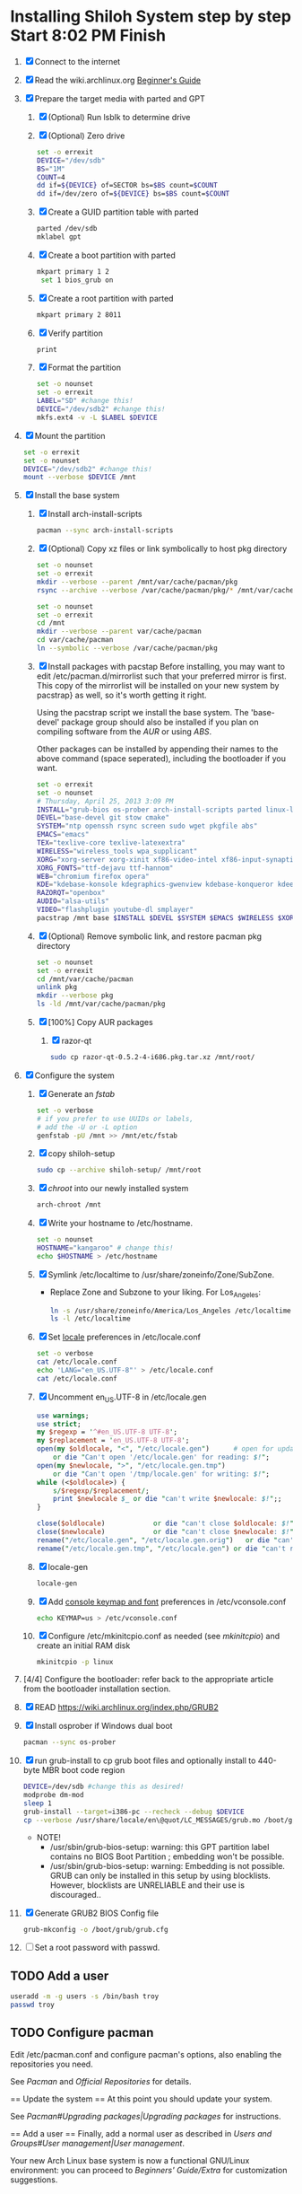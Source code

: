 * Installing Shiloh System step by step Start 8:02 PM Finish 
1. [X] Connect to the internet
2. [X] Read the wiki.archlinux.org [[https://wiki.archlinux.org/index.php/Beginners'_Guide][Beginner's Guide]]
3. [X] Prepare the target media with parted and GPT
   1. [X] (Optional) Run lsblk to determine drive   
   2. [X] (Optional) Zero drive
      #+BEGIN_SRC sh :tangle bin/partition/zero-the-drive.sh :shebang #!/bin/bash
	set -o errexit
	DEVICE="/dev/sdb"
	BS="1M"
	COUNT=4
	dd if=${DEVICE} of=SECTOR bs=$BS count=$COUNT
	dd if=/dev/zero of=${DEVICE} bs=$BS count=$COUNT
      #+END_SRC
   3. [X] Create a GUID partition table with parted
      #+BEGIN_SRC sh
	parted /dev/sdb
	mklabel gpt
      #+END_SRC
   4. [X] Create a boot partition with parted
      #+BEGIN_SRC sh
      mkpart primary 1 2
       set 1 bios_grub on
      #+END_SRC
   5. [X] Create a root partition with parted
      #+BEGIN_SRC sh
	mkpart primary 2 8011
      #+END_SRC
   6. [X] Verify partition
      #+BEGIN_SRC sh
	print
      #+END_SRC
   7. [X] Format the partition
      #+BEGIN_SRC sh :tangle bin/partition/format-the-partion.sh :shebang #!/bin/bash
	set -o nounset
	set -o errexit
	LABEL="SD" #change this!
	DEVICE="/dev/sdb2" #change this!
	mkfs.ext4 -v -L $LABEL $DEVICE
      #+END_SRC
4. [X] Mount the partition
   #+begin_src sh :tangle bin/partition/mount-the-partition.sh :shebang #!/bin/bash
    set -o errexit
    set -o nounset
    DEVICE="/dev/sdb2" #change this!
    mount --verbose $DEVICE /mnt
   #+end_src
5. [X] Install the base system
   1. [X] Install arch-install-scripts
      #+begin_src sh
	pacman --sync arch-install-scripts
      #+end_src
   2. [X] (Optional) Copy xz files or link symbolically to host pkg directory
      #+begin_src sh :tangle bin/optional/copy-existing-pkg-cache :shebang #!/bin/bash
	set -o nounset
	set -o errexit
	mkdir --verbose --parent /mnt/var/cache/pacman/pkg
	rsync --archive --verbose /var/cache/pacman/pkg/* /mnt/var/cache/pacman/pkg
      #+end_src
      #+begin_src sh :tangle bin/optional/link-existing-pkg-cache :shebang #!/bin/bash
	set -o nounset
	set -o errexit
	cd /mnt
	mkdir --verbose --parent var/cache/pacman
	cd var/cache/pacman
	ln --symbolic --verbose /var/cache/pacman/pkg
      #+end_src
   3. [X] Install packages with pacstap
      Before installing, you may want to edit /etc/pacman.d/mirrorlist such that your
      preferred mirror is first. This copy of the mirrorlist will be installed on your
      new system by pacstrap} as well, so it's worth getting it right.
      
      Using the pacstrap script we install the base system. The 'base-devel' package group
      should also be installed if you plan on compiling software from the [[AUR]] or using [[ABS]].
      
      Other packages can be installed by appending their names to the above command (space
      seperated), including the bootloader if you want.
      
      #+BEGIN_SRC sh :tangle bin/pacstrap-tdw-full.sh :shebang #!/bin/bash
	set -o errexit
	set -o nounset
	# Thursday, April 25, 2013 3:09 PM
	INSTALL="grub-bios os-prober arch-install-scripts parted linux-lts"
	DEVEL="base-devel git stow cmake"
	SYSTEM="ntp openssh rsync screen sudo wget pkgfile abs"
	EMACS="emacs"
	TEX="texlive-core texlive-latexextra"
	WIRELESS="wireless_tools wpa_supplicant"
	XORG="xorg-server xorg-xinit xf86-video-intel xf86-input-synaptics"
	XORG_FONTS="ttf-dejavu ttf-hannom"
	WEB="chromium firefox opera"
	KDE="kdebase-konsole kdegraphics-gwenview kdebase-konqueror kdeedu-kstars"
	RAZORQT="openbox"
	AUDIO="alsa-utils"
	VIDEO="flashplugin youtube-dl smplayer"
	pacstrap /mnt base $INSTALL $DEVEL $SYSTEM $EMACS $WIRELESS $XORG $WEB $KDE $RAZORQT $AUDIO $VIDEO $XORG_FONTS
      #+END_SRC  
   4. [X] (Optional) Remove symbolic link, and restore pacman pkg directory
      #+begin_src sh :tangle bin/optional/remove-link-to-pkg-cache-remove :shebang #!/bin/bash
	set -o nounset
	set -o errexit
	cd /mnt/var/cache/pacman
	unlink pkg
	mkdir --verbose pkg
	ls -ld /mnt/var/cache/pacman/pkg
      #+end_src
   5. [X] [100%] Copy AUR packages
      1. [X] razor-qt 
         #+BEGIN_SRC sh
           sudo cp razor-qt-0.5.2-4-i686.pkg.tar.xz /mnt/root/
         #+END_SRC
6. [X]  Configure the system
   1. [X] Generate an [[fstab]]
      #+BEGIN_SRC sh :tangle bin/configure/fstab.sh :shebang #!/bin/bash
        set -o verbose
        # if you prefer to use UUIDs or labels,
        # add the -U or -L option
        genfstab -pU /mnt >> /mnt/etc/fstab
      #+END_SRC
   2. [X] copy shiloh-setup
      #+BEGIN_SRC sh
          sudo cp --archive shiloh-setup/ /mnt/root
      #+END_SRC
   3. [X] [[chroot]] into our newly installed system
      #+BEGIN_SRC sh
        arch-chroot /mnt
      #+END_SRC
   4. [X] Write your hostname to /etc/hostname.
      #+BEGIN_SRC sh :tangle bin/configure/hostname.sh :shebang #!/bin/bash
        set -o nounset
        HOSTNAME="kangaroo" # change this!
        echo $HOSTNAME > /etc/hostname
      #+END_SRC
   5. [X] Symlink /etc/localtime to /usr/share/zoneinfo/Zone/SubZone.
      - Replace Zone and Subzone to your liking. For Los_Angeles:
        #+BEGIN_SRC sh :tangle bin/configure/timezone.sh :shebang #!/bin/bash
          ln -s /usr/share/zoneinfo/America/Los_Angeles /etc/localtime
          ls -l /etc/localtime
        #+END_SRC   
   6. [X] Set [[https://wiki.archlinux.org/index.php/Locale#Setting_system-wide_locale][locale]] preferences in /etc/locale.conf
      #+BEGIN_SRC sh :tangle bin/configure/locale.sh :shebang #!/bin/bash
        set -o verbose
        cat /etc/locale.conf
        echo 'LANG="en_US.UTF-8"' > /etc/locale.conf
        cat /etc/locale.conf
      #+END_SRC
   7. [X] Uncomment en_US.UTF-8 in /etc/locale.gen
      #+begin_src perl :tangle bin/configure/locale-gen.pl :shebang #!/usr/bin/env perl
        use warnings;
        use strict;
        my $regexp = '^#en_US.UTF-8 UTF-8';
        my $replacement = 'en_US.UTF-8 UTF-8';
        open(my $oldlocale, "<", "/etc/locale.gen")      # open for update
            or die "Can't open '/etc/locale.gen' for reading: $!";
        open(my $newlocale, ">", "/etc/locale.gen.tmp")
            or die "Can't open '/tmp/locale.gen' for writing: $!";
        while (<$oldlocale>) {
            s/$regexp/$replacement/;
            print $newlocale $_ or die "can't write $newlocale: $!";;
        }
        
        close($oldlocale)            or die "can't close $oldlocale: $!";
        close($newlocale)            or die "can't close $newlocale: $!";
        rename("/etc/locale.gen", "/etc/locale.gen.orig")   or die "can't rename /etc/locale.gen /etc/locale.gen.orig: $!";
        rename("/etc/locale.gen.tmp", "/etc/locale.gen") or die "can't rename /etc/locale.gen.tmp /etc/locale.gen: $!";
      #+end_src
   8. [X] locale-gen
       #+BEGIN_SRC sh
         locale-gen
       #+END_SRC
   9. [X] Add [[https://wiki.archlinux.org/index.php/KEYMAP][console keymap and font]] preferences in /etc/vconsole.conf
      #+BEGIN_SRC sh :tangle bin/configure/vconsole.sh :shebang #!/bin/bash
        echo KEYMAP=us > /etc/vconsole.conf
      #+END_SRC
   10. [X] Configure /etc/mkinitcpio.conf as needed (see [[mkinitcpio]]) and create an initial RAM disk
       #+BEGIN_SRC sh :tangle bin/configure/mkinitcpio.sh :shebang #!/bin/bash
         mkinitcpio -p linux
       #+END_SRC
7. [4/4] Configure the bootloader: refer back to the appropriate article from the bootloader installation section.
1. [X] READ https://wiki.archlinux.org/index.php/GRUB2
2. [X] Install osprober if Windows dual boot
   #+begin_src sh
     pacman --sync os-prober
   #+end_src
3. [X] run grub-install to cp grub boot files and optionally install to 440-byte MBR boot code region
   #+BEGIN_SRC sh :tangle bin/configure/grub-install.sh :shebang #!/bin/bash
     DEVICE=/dev/sdb #change this as desired!
     modprobe dm-mod
     sleep 1
     grub-install --target=i386-pc --recheck --debug $DEVICE
     cp --verbose /usr/share/locale/en\@quot/LC_MESSAGES/grub.mo /boot/grub/locale/en.mo
   #+END_SRC
   - NOTE!
     + /usr/sbin/grub-bios-setup: warning: this GPT partition label contains no BIOS Boot Partition
       ; embedding won't be possible.
     + /usr/sbin/grub-bios-setup: warning: Embedding is not possible.  GRUB can only be installed in
       this setup by using blocklists.  However, blocklists are UNRELIABLE and their use is discouraged..
4. [X] Generate GRUB2 BIOS Config file
   #+BEGIN_SRC sh :tangle bin/configure/grub-cfg.sh :shebang #!/bin/bash
     grub-mkconfig -o /boot/grub/grub.cfg
   #+END_SRC
5. [ ] Set a root password with passwd.
** TODO Add a user
   #+BEGIN_SRC sh :tangle bin/configure/adduser.sh :shebang #!/bin/bash
     useradd -m -g users -s /bin/bash troy
     passwd troy
   #+END_SRC   
** TODO Configure pacman
Edit /etc/pacman.conf and configure pacman's options, also enabling the repositories you need.

See [[Pacman]] and [[Official Repositories]] for details.

== Update the system ==
At this point you should update your system.

See [[Pacman#Upgrading packages|Upgrading packages]] for instructions.

== Add a user ==
Finally, add a normal user as described in [[Users and Groups#User management|User management]].

Your new Arch Linux base system is now a functional GNU/Linux environment: you can proceed to [[Beginners' Guide/Extra]] for customization suggestions.

** TODO Sudo
#+BEGIN_SRC perl :tangle bin/configure/sudo.pl :shebang #!/usr/bin/env perl
use warnings;
use strict;

print "User? ";
chomp(my $user = <STDIN>);

open ( my $out, '>>', '/etc/sudoers' );
print $out <<"END";
### Following lines added by sudo.pl
# Defaults specification
Defaults:troy timestamp_timeout=-1
Defaults !tty_tickets
# User privilege specification
root	ALL=(ALL) ALL
$user	ALL=(ALL) ALL
END

sub run_command {
    my $command = shift;
    print "=> $command\n";
    system $command;
}

#+END_SRC
** TODO Unmount and reboot
If you are still in the chroot environment type exit or press Ctrl+D in order to exit.
Earlier we mounted the partitions under /mnt. In this step we will unmount them:
#+begin_src sh
umount /mnt/{boot,home,}
#+end_src

Now reboot and then login into the new system with the root account.
* Disk partioning documentation
* Bootloader documentation
* Networking
** wpa
#+BEGIN_SRC sh :tangle NETWORKING/generate-wpa-config.sh :shebang #!/bin/bash
set -o errexit
set -o nounset
SSID="my_ssid"
PASSPHRASE="my_passphrase"

wpa_passphrase $SSID $PASSPHRASE >> wpa_supplicant.conf
#+END_SRC
#+BEGIN_SRC sh :tangle NETWORKING/wpa_supplicant.sh :shebang #!/bin/bash 
set -o nounset
INTERFACE='wlp1s0'
sudo wpa_supplicant -B -i${INTERFACE} -c ./wpa_supplicant.conf 
sudo dhcpcd ${INTERFACE}
#+END_SRC
